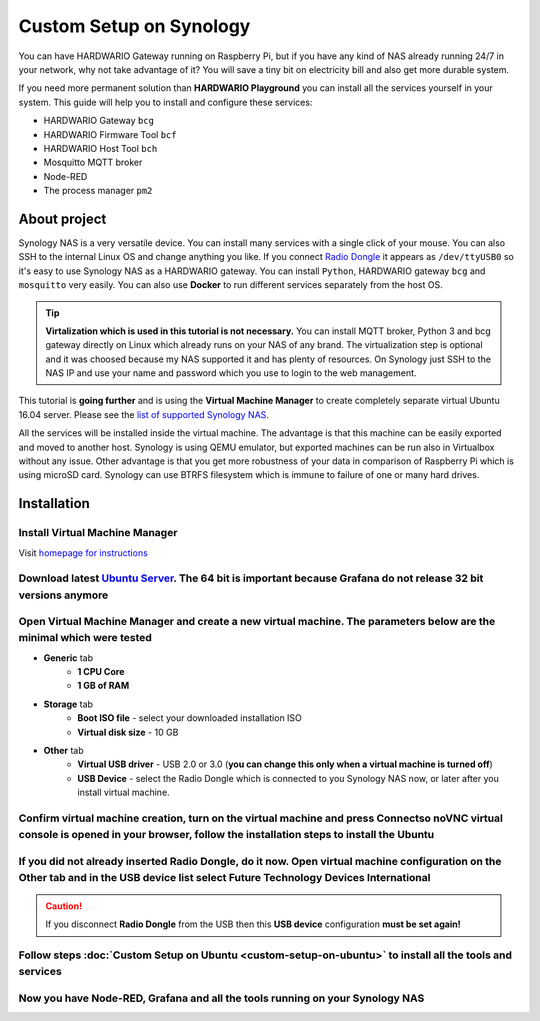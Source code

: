 ########################
Custom Setup on Synology
########################

You can have HARDWARIO Gateway running on Raspberry Pi, but if you have any kind of NAS already running 24/7 in your network,
why not take advantage of it? You will save a tiny bit on electricity bill and also get more durable system.

.. thumbnail:: ../_static/tutorials/custom-setup-on-synology/synology.jpg
   :width: 60%


If you need more permanent solution than **HARDWARIO Playground** you can install all the services yourself in your system.
This guide will help you to install and configure these services:

- HARDWARIO Gateway ``bcg``
- HARDWARIO Firmware Tool ``bcf``
- HARDWARIO Host Tool ``bch``
- Mosquitto MQTT broker
- Node-RED
- The process manager ``pm2``

*************
About project
*************

Synology NAS is a very versatile device. You can install many services with a single click of your mouse.
You can also SSH to the internal Linux OS and change anything you like.
If you connect `Radio Dongle <https://shop.hardwario.com/radio-dongle/>`_ it appears as ``/dev/ttyUSB0`` so it's easy to use Synology NAS as a HARDWARIO gateway.
You can install ``Python``, HARDWARIO gateway ``bcg`` and ``mosquitto`` very easily. You can also use **Docker** to run different services separately from the host OS.

.. tip::

    **Virtalization which is used in this tutorial is not necessary.**
    You can install MQTT broker, Python 3 and bcg gateway directly on Linux which already runs on your NAS of any brand.
    The virtualization step is optional and it was choosed because my NAS supported it and has plenty of resources.
    On Synology just SSH to the NAS IP and use your name and password which you use to login to the web management.

This tutorial is **going further** and is using the **Virtual Machine Manager** to create completely separate virtual Ubuntu 16.04 server.
Please see the `list of supported Synology NAS <https://www.synology.com/en-global/dsm/packages/Virtualization>`_.

All the services will be installed inside the virtual machine.
The advantage is that this machine can be easily exported and moved to another host.
Synology is using QEMU emulator, but exported machines can be run also in Virtualbox without any issue.
Other advantage is that you get more robustness of your data in comparison of Raspberry Pi which is using microSD card.
Synology can use BTRFS filesystem which is immune to failure of one or many hard drives.

************
Installation
************

Install Virtual Machine Manager
********************************

Visit `homepage for instructions <https://www.synology.com/en-global/dsm/packages/Virtualization>`_

.. thumbnail:: ../_static/tutorials/custom-setup-on-synology/vmm-install.png
   :width: 60%


Download latest `Ubuntu Server <https://ubuntu.com/download/server>`_. The 64 bit is important because Grafana do not release 32 bit versions anymore
*******************************************************************************************************************************************************

Open Virtual Machine Manager and create a new virtual machine. The parameters below are the minimal which were tested
**********************************************************************************************************************

- **Generic** tab
    - **1 CPU Core**
    - **1 GB of RAM**
- **Storage** tab
    - **Boot ISO file** - select your downloaded installation ISO
    - **Virtual disk size** - 10 GB
- **Other** tab
    - **Virtual USB driver** - USB 2.0 or 3.0 (**you can change this only when a virtual machine is turned off**)
    - **USB Device** - select the Radio Dongle which is connected to you Synology NAS now, or later after you install virtual machine.

Confirm virtual machine creation, turn on the virtual machine and press Connectso noVNC virtual console is opened in your browser, follow the installation steps to install the Ubuntu
***************************************************************************************************************************************************************************************

If you did not already inserted Radio Dongle, do it now. Open virtual machine configuration on the Other tab and in the USB device list select Future Technology Devices International
***************************************************************************************************************************************************************************************

.. caution::

    If you disconnect **Radio Dongle** from the USB then this **USB device** configuration **must be set again!**

.. thumbnail:: ../_static/tutorials/custom-setup-on-synology/vmm-usb.png
   :width: 60%


Follow steps :doc:`Custom Setup on Ubuntu <custom-setup-on-ubuntu>` to install all the tools and services
**********************************************************************************************************

Now you have Node-RED, Grafana and all the tools running on your Synology NAS
******************************************************************************

.. thumbnail:: ../_static/tutorials/custom-setup-on-synology/grafana.png
   :width: 60%


.. thumbnail:: ../_static/tutorials/custom-setup-on-synology/node-red.png
   :width: 60%



